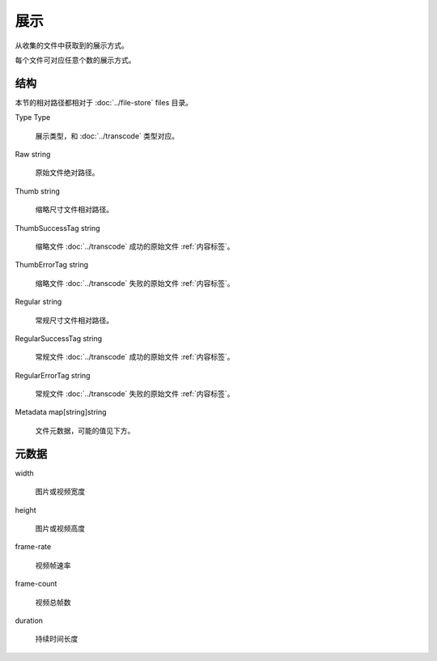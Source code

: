 展示
====================


.. uml::

  class "Presentation\n展示" as Presentation {
    Type Type
    Raw string
    Thumb string
    ThumbSuccessTag string
    ThumbErrorTag string
    Regular string 
    RegularSuccessTag string
    RegularErrorTag string
    Metadata map[string]string
  }

从收集的文件中获取到的展示方式。

每个文件可对应任意个数的展示方式。

结构
----------------------

本节的相对路径都相对于 :doc:`../file-store` files 目录。

Type Type

  展示类型，和 :doc:`../transcode` 类型对应。

Raw string

  原始文件绝对路径。

Thumb string

  缩略尺寸文件相对路径。

ThumbSuccessTag string

  缩略文件 :doc:`../transcode` 成功的原始文件 :ref:`内容标签`。

ThumbErrorTag string

  缩略文件 :doc:`../transcode` 失败的原始文件 :ref:`内容标签`。

Regular string 

  常规尺寸文件相对路径。

RegularSuccessTag string

  常规文件 :doc:`../transcode` 成功的原始文件 :ref:`内容标签`。

RegularErrorTag string

  常规文件 :doc:`../transcode` 失败的原始文件 :ref:`内容标签`。

Metadata map[string]string

  文件元数据，可能的值见下方。
  
元数据
-------------------

width

  图片或视频宽度

height

  图片或视频高度

frame-rate

  视频帧速率

frame-count

  视频总帧数

duration

  持续时间长度
